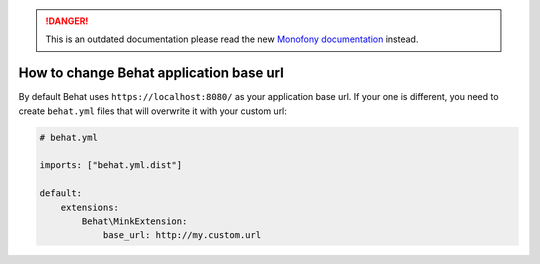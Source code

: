 .. rst-class:: outdated

.. danger::

   This is an outdated documentation please read the new `Monofony documentation`_ instead.

How to change Behat application base url
----------------------------------------

By default Behat uses ``https://localhost:8080/`` as your application base url. If your one is different,
you need to create ``behat.yml`` files that will overwrite it with your custom url:

.. code-block:: yaml

    # behat.yml

    imports: ["behat.yml.dist"]

    default:
        extensions:
            Behat\MinkExtension:
                base_url: http://my.custom.url

.. _Monofony documentation: https://docs.monofony.com
